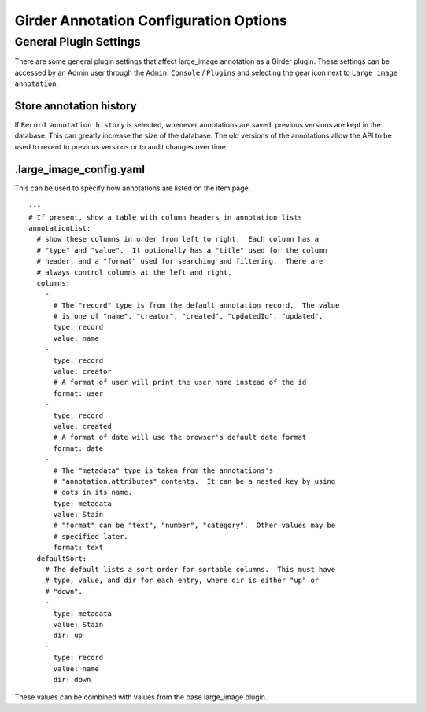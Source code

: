 Girder Annotation Configuration Options
=======================================

General Plugin Settings
-----------------------

There are some general plugin settings that affect large_image annotation as a Girder plugin.  These settings can be accessed by an Admin user through the ``Admin Console`` / ``Plugins`` and selecting the gear icon next to ``Large image annotation``.

Store annotation history
~~~~~~~~~~~~~~~~~~~~~~~~

If ``Record annotation history`` is selected, whenever annotations are saved, previous versions are kept in the database.  This can greatly increase the size of the database.  The old versions of the annotations allow the API to be used to revent to previous versions or to audit changes over time.

.large_image_config.yaml
~~~~~~~~~~~~~~~~~~~~~~~~

This can be used to specify how annotations are listed on the item page.

::

    ---
    # If present, show a table with column headers in annotation lists
    annotationList:
      # show these columns in order from left to right.  Each column has a
      # "type" and "value".  It optionally has a "title" used for the column
      # header, and a "format" used for searching and filtering.  There are
      # always control columns at the left and right.
      columns:
        -
          # The "record" type is from the default annotation record.  The value
          # is one of "name", "creator", "created", "updatedId", "updated",
          type: record
          value: name
        -
          type: record
          value: creator
          # A format of user will print the user name instead of the id
          format: user
        -
          type: record
          value: created
          # A format of date will use the browser's default date format
          format: date
        -
          # The "metadata" type is taken from the annotations's
          # "annotation.attributes" contents.  It can be a nested key by using
          # dots in its name.
          type: metadata
          value: Stain
          # "format" can be "text", "number", "category".  Other values may be
          # specified later.
          format: text
      defaultSort:
        # The default lists a sort order for sortable columns.  This must have
        # type, value, and dir for each entry, where dir is either "up" or
        # "down".
        -
          type: metadata
          value: Stain
          dir: up
        -
          type: record
          value: name
          dir: down

These values can be combined with values from the base large_image plugin.
